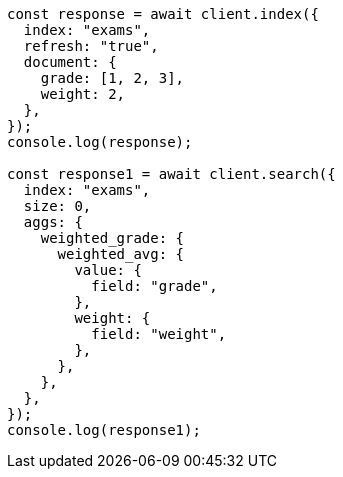 // This file is autogenerated, DO NOT EDIT
// Use `node scripts/generate-docs-examples.js` to generate the docs examples

[source, js]
----
const response = await client.index({
  index: "exams",
  refresh: "true",
  document: {
    grade: [1, 2, 3],
    weight: 2,
  },
});
console.log(response);

const response1 = await client.search({
  index: "exams",
  size: 0,
  aggs: {
    weighted_grade: {
      weighted_avg: {
        value: {
          field: "grade",
        },
        weight: {
          field: "weight",
        },
      },
    },
  },
});
console.log(response1);
----
